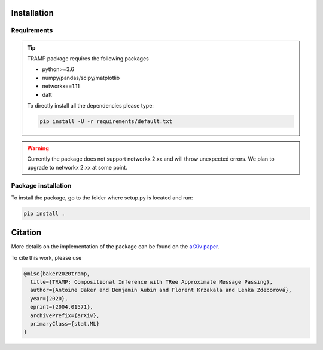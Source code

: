 Installation
------------

Requirements
____________

.. tip::
    TRAMP package requires the following packages

    - python>=3.6
    - numpy/pandas/scipy/matplotlib
    - networkx==1.11
    - daft

    To directly install all the dependencies please type:


    .. code-block::

        pip install -U -r requirements/default.txt

..


.. warning::
    Currently the package does not support networkx 2.xx and will throw unexpected errors. We plan to upgrade to networkx 2.xx at some point.
..


Package installation
____________________

To install the package, go to the folder where setup.py is located and run:

.. code-block::

    pip install .


.. seealso::

    If you want to install in development mode (changes to the repository will immediately affect the installed package without needing to re-install):

    .. code-block::

        pip install --editable .

    To install the package on a remote machine directly from the github repo:

    .. code-block::

        pip install git+https://github.com/sphinxteam/tramp.git

    See `installing from sources <https://packaging.python.org/guides/installing-using-pip-and-virtual-environments/#installing-from-source>`_ for more details. In both cases, the necessary requirements should be automatically installed.


Citation
--------

More details on the implementation of the package can be found on the `arXiv paper <https://arxiv.org/abs/2004.01571>`_.

To cite this work, please use

.. code-block:: latex

    @misc{baker2020tramp,
      title={TRAMP: Compositional Inference with TRee Approximate Message Passing},
      author={Antoine Baker and Benjamin Aubin and Florent Krzakala and Lenka Zdeborová},
      year={2020},
      eprint={2004.01571},
      archivePrefix={arXiv},
      primaryClass={stat.ML}
    }
